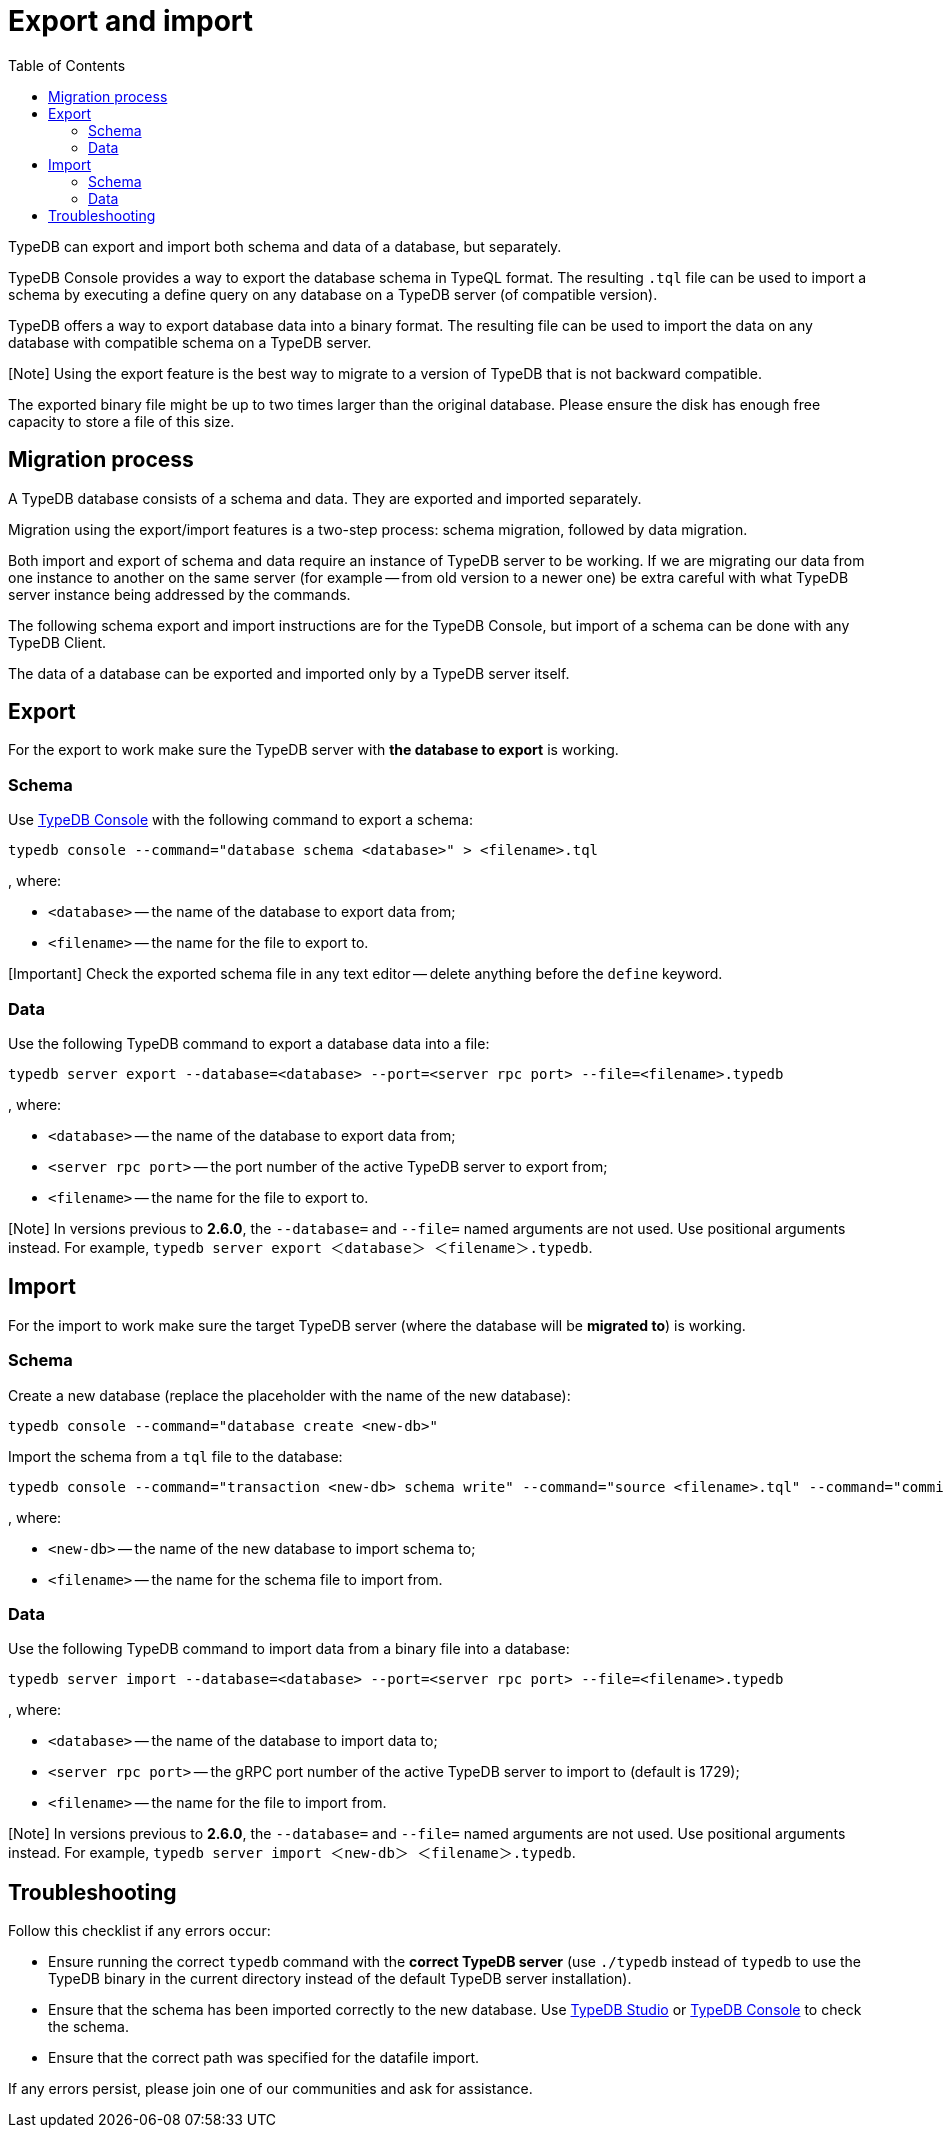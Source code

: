 = Export and import
:keywords: typedb, import, export, backup, save
:longTailKeywords: TypeDB import data, TypeDB export data, TypeDB import database, TypeDB export database
:pageTitle: Export and import
:summary: TypeDB import and export functions.
:toc: false

TypeDB can export and import both schema and data of a database, but separately.

TypeDB Console provides a way to export the database schema in TypeQL format. The resulting `.tql` file can be used to
import a schema by executing a define query on any database on a TypeDB server (of compatible version).

TypeDB offers a way to export database data into a binary format. The resulting file can be used to import the data on
any database with compatible schema on a TypeDB server.

[Note] Using the export feature is the best way to migrate to a version of TypeDB that is not backward compatible.

The exported binary file might be up to two times larger than the original database. Please ensure the disk has enough
free capacity to store a file of this size.

== Migration process

A TypeDB database consists of a schema and data. They are exported and imported separately.

Migration using the export/import features is a two-step process: schema migration, followed by data migration.

Both import and export of schema and data require an instance of TypeDB server to be working. If we are migrating
our data from one instance to another on the same server (for example -- from old version to a newer one) be extra
careful with what TypeDB server instance being addressed by the commands.

The following schema export and import instructions are for the TypeDB Console, but import of a schema can be done with
any TypeDB Client.

The data of a database can be exported and imported only by a TypeDB server itself.

== Export

For the export to work make sure the TypeDB server with *the database to export* is working.

=== Schema

Use xref:../../02-clients/02-console.adoc[TypeDB Console] with the following command to export a schema:

// test-ignore

[,bash]
----
typedb console --command="database schema <database>" > <filename>.tql
----

, where:

* `<database>` -- the name of the database to export data from;
* `<filename>` -- the name for the file to export to.

[Important] Check the exported schema file in any text editor -- delete anything before the `define` keyword.

=== Data

Use the following TypeDB command to export a database data into a file:

// test-ignore

[,bash]
----
typedb server export --database=<database> --port=<server rpc port> --file=<filename>.typedb
----

, where:

* `<database>` -- the name of the database to export data from;
* `<server rpc port>` -- the port number of the active TypeDB server to export from;
* `<filename>` -- the name for the file to export to.

// The symbols <> are substituted here for their alternatives ＜＞ due to HTML tags compatibility issue -

[Note] In versions previous to **2.6.0**, the `--database=` and `--file=` named arguments are not used. Use positional arguments instead. For example, `typedb server export ＜database＞ ＜filename＞.typedb`.

== Import

For the import to work make sure the target TypeDB server (where the database will be *migrated to*) is working.

=== Schema

Create a new database (replace the +++<new-db>+++placeholder with the name of the new database):+++</new-db>+++

// test-ignore

[,bash]
----
typedb console --command="database create <new-db>"
----

Import the schema from a `tql` file to the database:

// test-ignore

[,bash]
----
typedb console --command="transaction <new-db> schema write" --command="source <filename>.tql" --command="commit"
----

, where:

* `<new-db>` -- the name of the new database to import schema to;
* `<filename>` -- the name for the schema file to import from.

=== Data

Use the following TypeDB command to import data from a binary file into a database:

// test-ignore

[,bash]
----
typedb server import --database=<database> --port=<server rpc port> --file=<filename>.typedb
----

, where:

* `<database>` -- the name of the database to import data to;
* `<server rpc port>` -- the gRPC port number of the active TypeDB server to import to (default is 1729);
* `<filename>` -- the name for the file to import from.

// The symbols <> are substituted here for their alternatives ＜＞ due to HTML tags compatibility issue -

[Note] In versions previous to **2.6.0**, the `--database=` and `--file=` named arguments are not used. Use positional arguments instead. For example, `typedb server import ＜new-db＞ ＜filename＞.typedb`.

== Troubleshooting

Follow this checklist if any errors occur:

* Ensure running the correct `typedb` command with the *correct TypeDB server* (use `./typedb` instead
of `typedb` to use the TypeDB binary in the current directory instead of the default TypeDB server installation).
* Ensure that the schema has been imported correctly to the new database.
Use xref:../../02-clients/01-studio.adoc[TypeDB Studio] or xref:../../02-clients/02-console.adoc[TypeDB Console] to check the
schema.
* Ensure that the correct path was specified for the datafile import.

If any errors persist, please join one of our communities and ask for assistance.
